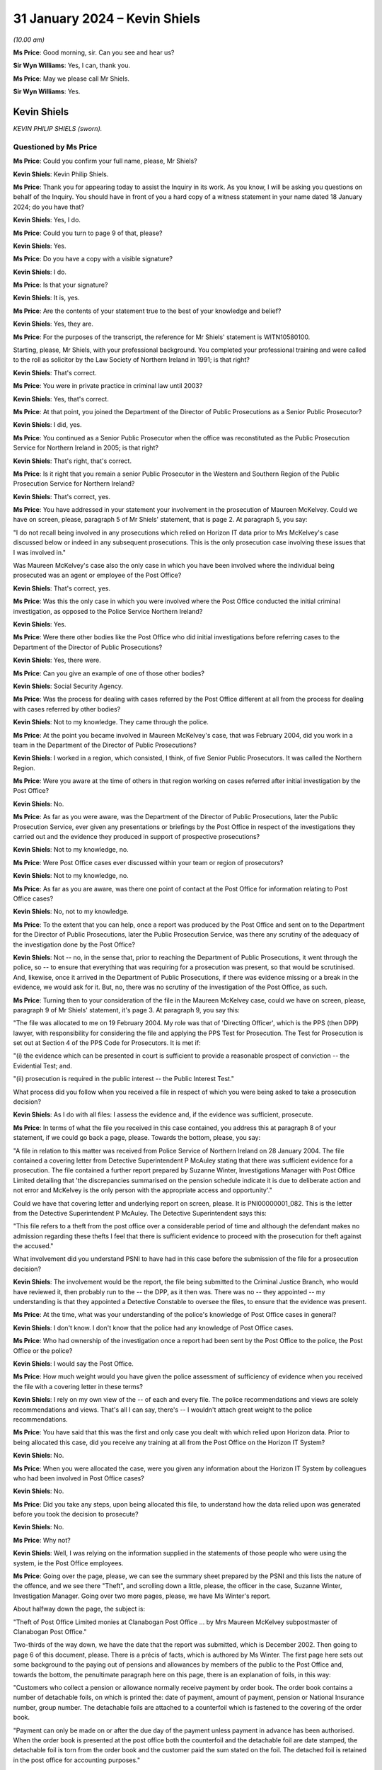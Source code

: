 .. raw:: html

   <a id="hearing-link" href="https://www.postofficehorizoninquiry.org.uk/hearings/phase-4-31-january-2024">Official hearing page</a>

31 January 2024 – Kevin Shiels
==============================

.. raw:: html

   <details id="hearing-meta" open>
        <summary>
            <span class="open">Hide video</span>
            <span class="closed">Show video</span>
        </summary>
   <lite-youtube videoid="SPZy87Remcs" params="rel=0"></lite-youtube>
   </details>

*(10.00 am)*

**Ms Price**: Good morning, sir.  Can you see and hear us?

**Sir Wyn Williams**: Yes, I can, thank you.

**Ms Price**: May we please call Mr Shiels.

**Sir Wyn Williams**: Yes.

Kevin Shiels
------------

*KEVIN PHILIP SHIELS (sworn).*

Questioned by Ms Price
^^^^^^^^^^^^^^^^^^^^^^

**Ms Price**: Could you confirm your full name, please, Mr Shiels?

.. rst-class:: indented

**Kevin Shiels**: Kevin Philip Shiels.

**Ms Price**: Thank you for appearing today to assist the Inquiry in its work.  As you know, I will be asking you questions on behalf of the Inquiry.  You should have in front of you a hard copy of a witness statement in your name dated 18 January 2024; do you have that?

.. rst-class:: indented

**Kevin Shiels**: Yes, I do.

**Ms Price**: Could you turn to page 9 of that, please?

.. rst-class:: indented

**Kevin Shiels**: Yes.

**Ms Price**: Do you have a copy with a visible signature?

.. rst-class:: indented

**Kevin Shiels**: I do.

**Ms Price**: Is that your signature?

.. rst-class:: indented

**Kevin Shiels**: It is, yes.

**Ms Price**: Are the contents of your statement true to the best of your knowledge and belief?

.. rst-class:: indented

**Kevin Shiels**: Yes, they are.

**Ms Price**: For the purposes of the transcript, the reference for Mr Shiels' statement is WITN10580100.

Starting, please, Mr Shiels, with your professional background.  You completed your professional training and were called to the roll as solicitor by the Law Society of Northern Ireland in 1991; is that right?

.. rst-class:: indented

**Kevin Shiels**: That's correct.

**Ms Price**: You were in private practice in criminal law until 2003?

.. rst-class:: indented

**Kevin Shiels**: Yes, that's correct.

**Ms Price**: At that point, you joined the Department of the Director of Public Prosecutions as a Senior Public Prosecutor?

.. rst-class:: indented

**Kevin Shiels**: I did, yes.

**Ms Price**: You continued as a Senior Public Prosecutor when the office was reconstituted as the Public Prosecution Service for Northern Ireland in 2005; is that right?

.. rst-class:: indented

**Kevin Shiels**: That's right, that's correct.

**Ms Price**: Is it right that you remain a senior Public Prosecutor in the Western and Southern Region of the Public Prosecution Service for Northern Ireland?

.. rst-class:: indented

**Kevin Shiels**: That's correct, yes.

**Ms Price**: You have addressed in your statement your involvement in the prosecution of Maureen McKelvey.  Could we have on screen, please, paragraph 5 of Mr Shiels' statement, that is page 2.  At paragraph 5, you say:

"I do not recall being involved in any prosecutions which relied on Horizon IT data prior to Mrs McKelvey's case discussed below or indeed in any subsequent prosecutions.  This is the only prosecution case involving these issues that I was involved in."

Was Maureen McKelvey's case also the only case in which you have been involved where the individual being prosecuted was an agent or employee of the Post Office?

.. rst-class:: indented

**Kevin Shiels**: That's correct, yes.

**Ms Price**: Was this the only case in which you were involved where the Post Office conducted the initial criminal investigation, as opposed to the Police Service Northern Ireland?

.. rst-class:: indented

**Kevin Shiels**: Yes.

**Ms Price**: Were there other bodies like the Post Office who did initial investigations before referring cases to the Department of the Director of Public Prosecutions?

.. rst-class:: indented

**Kevin Shiels**: Yes, there were.

**Ms Price**: Can you give an example of one of those other bodies?

.. rst-class:: indented

**Kevin Shiels**: Social Security Agency.

**Ms Price**: Was the process for dealing with cases referred by the Post Office different at all from the process for dealing with cases referred by other bodies?

.. rst-class:: indented

**Kevin Shiels**: Not to my knowledge.  They came through the police.

**Ms Price**: At the point you became involved in Maureen McKelvey's case, that was February 2004, did you work in a team in the Department of the Director of Public Prosecutions?

.. rst-class:: indented

**Kevin Shiels**: I worked in a region, which consisted, I think, of five Senior Public Prosecutors.  It was called the Northern Region.

**Ms Price**: Were you aware at the time of others in that region working on cases referred after initial investigation by the Post Office?

.. rst-class:: indented

**Kevin Shiels**: No.

**Ms Price**: As far as you were aware, was the Department of the Director of Public Prosecutions, later the Public Prosecution Service, ever given any presentations or briefings by the Post Office in respect of the investigations they carried out and the evidence they produced in support of prospective prosecutions?

.. rst-class:: indented

**Kevin Shiels**: Not to my knowledge, no.

**Ms Price**: Were Post Office cases ever discussed within your team or region of prosecutors?

.. rst-class:: indented

**Kevin Shiels**: Not to my knowledge, no.

**Ms Price**: As far as you are aware, was there one point of contact at the Post Office for information relating to Post Office cases?

.. rst-class:: indented

**Kevin Shiels**: No, not to my knowledge.

**Ms Price**: To the extent that you can help, once a report was produced by the Post Office and sent on to the Department for the Director of Public Prosecutions, later the Public Prosecution Service, was there any scrutiny of the adequacy of the investigation done by the Post Office?

.. rst-class:: indented

**Kevin Shiels**: Not -- no, in the sense that, prior to reaching the Department of Public Prosecutions, it went through the police, so -- to ensure that everything that was requiring for a prosecution was present, so that would be scrutinised.  And, likewise, once it arrived in the Department of Public Prosecutions, if there was evidence missing or a break in the evidence, we would ask for it. But, no, there was no scrutiny of the investigation of the Post Office, as such.

**Ms Price**: Turning then to your consideration of the file in the Maureen McKelvey case, could we have on screen, please, paragraph 9 of Mr Shiels' statement, it's page 3.  At paragraph 9, you say this:

"The file was allocated to me on 19 February 2004. My role was that of 'Directing Officer', which is the PPS (then DPP) lawyer, with responsibility for considering the file and applying the PPS Test for Prosecution.  The Test for Prosecution is set out at Section 4 of the PPS Code for Prosecutors.  It is met if:

"(i) the evidence which can be presented in court is sufficient to provide a reasonable prospect of conviction -- the Evidential Test; and.

"(ii) prosecution is required in the public interest -- the Public Interest Test."

What process did you follow when you received a file in respect of which you were being asked to take a prosecution decision?

.. rst-class:: indented

**Kevin Shiels**: As I do with all files: I assess the evidence and, if the evidence was sufficient, prosecute.

**Ms Price**: In terms of what the file you received in this case contained, you address this at paragraph 8 of your statement, if we could go back a page, please.  Towards the bottom, please, you say:

"A file in relation to this matter was received from Police Service of Northern Ireland on 28 January 2004. The file contained a covering letter from Detective Superintendent P McAuley stating that there was sufficient evidence for a prosecution.  The file contained a further report prepared by Suzanne Winter, Investigations Manager with Post Office Limited detailing that 'the discrepancies summarised on the pension schedule indicate it is due to deliberate action and not error and McKelvey is the only person with the appropriate access and opportunity'."

Could we have that covering letter and underlying report on screen, please.  It is PNI00000001\_082.  This is the letter from the Detective Superintendent P McAuley.  The Detective Superintendent says this:

"This file refers to a theft from the post office over a considerable period of time and although the defendant makes no admission regarding these thefts I feel that there is sufficient evidence to proceed with the prosecution for theft against the accused."

What involvement did you understand PSNI to have had in this case before the submission of the file for a prosecution decision?

.. rst-class:: indented

**Kevin Shiels**: The involvement would be the report, the file being submitted to the Criminal Justice Branch, who would have reviewed it, then probably run to the -- the DPP, as it then was.  There was no -- they appointed -- my understanding is that they appointed a Detective Constable to oversee the files, to ensure that the evidence was present.

**Ms Price**: At the time, what was your understanding of the police's knowledge of Post Office cases in general?

.. rst-class:: indented

**Kevin Shiels**: I don't know.  I don't know that the police had any knowledge of Post Office cases.

**Ms Price**: Who had ownership of the investigation once a report had been sent by the Post Office to the police, the Post Office or the police?

.. rst-class:: indented

**Kevin Shiels**: I would say the Post Office.

**Ms Price**: How much weight would you have given the police assessment of sufficiency of evidence when you received the file with a covering letter in these terms?

.. rst-class:: indented

**Kevin Shiels**: I rely on my own view of the -- of each and every file. The police recommendations and views are solely recommendations and views.  That's all I can say, there's -- I wouldn't attach great weight to the police recommendations.

**Ms Price**: You have said that this was the first and only case you dealt with which relied upon Horizon data.  Prior to being allocated this case, did you receive any training at all from the Post Office on the Horizon IT System?

.. rst-class:: indented

**Kevin Shiels**: No.

**Ms Price**: When you were allocated the case, were you given any information about the Horizon IT System by colleagues who had been involved in Post Office cases?

.. rst-class:: indented

**Kevin Shiels**: No.

**Ms Price**: Did you take any steps, upon being allocated this file, to understand how the data relied upon was generated before you took the decision to prosecute?

.. rst-class:: indented

**Kevin Shiels**: No.

**Ms Price**: Why not?

.. rst-class:: indented

**Kevin Shiels**: Well, I was relying on the information supplied in the statements of those people who were using the system, ie the Post Office employees.

**Ms Price**: Going over the page, please, we can see the summary sheet prepared by the PSNI and this lists the nature of the offence, and we see there "Theft", and scrolling down a little, please, the officer in the case, Suzanne Winter, Investigation Manager.  Going over two more pages, please, we have Ms Winter's report.

About halfway down the page, the subject is:

"Theft of Post Office Limited monies at Clanabogan Post Office ... by Mrs Maureen McKelvey subpostmaster of Clanabogan Post Office."

Two-thirds of the way down, we have the date that the report was submitted, which is December 2002.  Then going to page 6 of this document, please.  There is a précis of facts, which is authored by Ms Winter.  The first page here sets out some background to the paying out of pensions and allowances by members of the public to the Post Office and, towards the bottom, the penultimate paragraph here on this page, there is an explanation of foils, in this way:

"Customers who collect a pension or allowance normally receive payment by order book.  The order book contains a number of detachable foils, on which is printed the: date of payment, amount of payment, pension or National Insurance number, group number.  The detachable foils are attached to a counterfoil which is fastened to the covering of the order book.

"Payment can only be made on or after the due day of the payment unless payment in advance has been authorised.  When the order book is presented at the post office both the counterfoil and the detachable foil are date stamped, the detachable foil is torn from the order book and the customer paid the sum stated on the foil.  The detached foil is retained in the post office for accounting purposes."

Then follows an explanation of the way pensions and allowances are accounted for weekly.  It says here:

"Pensions and allowances paid at the counter are summarised and accounted for weekly.  Many post offices prepare a daily summary of paid pension and allowance foils.  Daily and/or weekly summaries are prepared by sorting all paid foils into their respective group, in ascending order of value, each group of foils is then machine adlisted with the total for each group, carried to the bottom of the machine listing to [produce] a summary of all group totals.  Group totals, from all machine lists for that accounting week, are entered onto the form P2311(b)MA.  Grand totals, for the individual group numbers, are summarised on the Pensions and Allowances Summary P2311MA.  The grand total for all pension and allowances is then entered in the Payments Table of the weekly Cash Account of the post office.

"On completion of the weekly cash account all paid pension and allowances foils and form P2311(b)MA are dispatched to the Paid Order Unit Lisahally, Londonderry."

Did you understand this summary to be saying that the amounts on the various physical foils were entered into the system, which resulted in an adlist being created which gave both a total of each group of foils and then a summary of the total for all groups?

.. rst-class:: indented

**Kevin Shiels**: Yes.

**Ms Price**: The next step was then to enter all the group totals for the accounting week onto the form P2311(b)MA and the physical foils for the week were sent with that form to the Paid Order Unit.  That's what the summary here is saying, isn't it?

.. rst-class:: indented

**Kevin Shiels**: Yes.

**Ms Price**: The next paragraph then explains the checks that were conducted by the Paid Order Unit, which were conducted on a rota basis.  About halfway down that paragraph, it says:

"Whilst conducting a routine 'rota check' of the paid pension and allowances foils dispatched by Clanabogan Post Office, overclaims were identified, on each of the weeks examined, varying in value, from 40p to £148.  The overclaims were generated by claiming non-existent pension and allowances foils."

Pausing there, when you read that last sentence "The overclaims were generated by claiming non-existent pension and allowance foils", did you stop to ask whether this was the correct conclusion to draw as to the discrepancies which had been identified by the Paid Order Unit?

.. rst-class:: indented

**Kevin Shiels**: Sorry, repeat the question?

**Ms Price**: So the last line here draws a conclusion as to how the overclaims were generated, and it says, "The overclaims were generated by claiming non-existent pension and allowance foils".

So what the Paid Order Unit had highlighted to the Post Office, according to this summary, was that there was a mismatch between the physical foils for the week and the figures on the P2311(b)MA, yes?

.. rst-class:: indented

**Kevin Shiels**: Yes.

**Ms Price**: Did you understand from the summary given to you at the time that the figures appearing on the P2311(b)MA were generated, in part, by someone in branch putting in figures from the hard copy foils and, in part, by the computer, which generated an adlist; was that your understanding from this summary?

.. rst-class:: indented

**Kevin Shiels**: Yes, that -- the information was inputted via the computing system, which gave a balance at the end of the week and which was to match -- that figure should have matched the number of foils that had been paid -- or stubs, counterfoils.

**Ms Price**: So with that in mind, the conclusion that is stated here, "The overclaims were generated by claiming non-existent pension and allowance foils", I'm asking whether you stopped to question whether that conclusion was justified on the basis of the summary, because there were two alternative explanations for the mismatch, weren't there, apart from a purposeful overclaim: either an error on the part of the person entering the figures from the physical foils or an error on the part of the computer system generating the adlist.  Would you agree with those two possible alternatives?

.. rst-class:: indented

**Kevin Shiels**: Well, yes, I would agree.

**Ms Price**: Was this something you considered when you read the conclusion in the terms put here, which had been reached by the Post Office Investigator, that the claims --

.. rst-class:: indented

**Kevin Shiels**: No.

**Ms Price**: -- were generated by claiming non-existent pension and allowance foils?

.. rst-class:: indented

**Kevin Shiels**: No, I didn't reach that conclusion, simply for the fact that the allegation was that Ms McKelvey was stealing the money.  So it wasn't errors, there were no errors highlighted in terms of the computing system or personal errors.

**Ms Price**: Just at this point, did you consider these two alternative explanations for a mismatch between the figures on the physical foils and those on the form it was being compared to?

.. rst-class:: indented

**Kevin Shiels**: No, I didn't.

**Ms Price**: The report goes on to explain what investigations had been done by Post Office Investigators, having been alerted to discrepancies identified by the Paid Order Unit:

"The Post Office Limited Investigation Team when appraised of the situation, made arrangements to receive the paid pension and allowance pouches, forwarded from Clanabogan Post Office to POU, Lisahally, on behalf of the Benefits Agency.

"Local checks by the Post Office Limited Investigation Team revealed overclaims of a similar pattern to those identified by the POU, Lisahally.

"Les Thorpe and Suzanne Winter, Consignia Investigation Team attended Clanabogan Post Office, on Thursday, 4 April 2002, accompanied by John McKenny, a member of the Security and Audit Team.  A special audit was conducting by McKenny and the result of the out was a shortage of £152.80.

"At the conclusion of the audit, McKelvey was formally interviewed under Police and Criminal Evidence (Northern Ireland) Order 1989 Codes of Practice, tape seal numbers [those are given] in the presence of her solicitor Stephen Atherton.

"McKelvey could or would not offer a reason for the discrepancies and stated she had done everything to the best of her ability."

So the summary of Ms McKelvey's position in this report was that she could not explain the discrepancies she was being asked about and had made no admissions; is that fair?

.. rst-class:: indented

**Kevin Shiels**: That's a fair assessment, yes.

**Ms Price**: There are then, starting at the top of this page, some observations made by the Investigator.

Forgive me, going on to the next stages of investigation.  We've reached at this point the first interview, so starting at the top of this page:

"At the conclusion of the interview McKelvey was informed further checks needed to be completed of the pension and allowance to establish the final figure of the overclaims.  McKelvey and Atherton were invited to observe the checking of the outstanding pensions as allowance pouches.

"On 2 May 2002 McKelvey and Atherton observe the examination of the pension pouches and additional overclaims were identified.

"On completion of the examination of the pension pouches arrangements were made with Atherton to formally interview McKelvey regarding the additional pension and allowance overclaims identified.

"On 27 May 2002 McKelvey was formally interviewed under Police and Criminal Evidence (Northern Ireland) Order 1989 Codes of Practice, tape seal numbers [and that's given], in the presence of her solicitor, Stephen Atherton.

"McKelvey offered no explanation regarding the additional overclaims identified.

"McKelvey has made no admissions of guilt in this matter and states she has done everything to the best of her ability."

We then come on to some observations made by the Investigator which are as follows:

"The discrepancies summarised on the pension schedule indicate it is due to deliberate action and not error and McKelvey is the only person with the appropriate access and opportunity.

"Maureen McKelvey has rendered herself liable to prosecution and in view of the availability of evidence to support such actions these papers are forwarded for authorisation to prosecute.

"The accounting aspect in this case is currently £4,623.48 and remains outstanding."

There is no reason given here by the Investigator for why she says the discrepancies summarised on the pension schedule indicate it is due to deliberate action and not error.  There is also no reason given for why Ms Winter considered that Mrs McKelvey had rendered herself liable to prosecution.  Did you probe why these conclusions were reach by Ms Winter at this time?

.. rst-class:: indented

**Kevin Shiels**: No, I did not.

**Ms Price**: You say at paragraph 10 of your statement that, having considered the evidence on the file, you decided that the test for prosecution was met.  There's no reference in Ms Winter's report to what material was included with the report.  Can you recall now whether you were provided with the records of tape recorded interview with the report from Ms Winter or were you reliant on the summary given in the report at the point of taking the decision to prosecute.

.. rst-class:: indented

**Kevin Shiels**: No, I had a full transcript of the three taped interviews conducted with Mrs McKelvey.

**Ms Price**: Did you read through them before you took your decision?

.. rst-class:: indented

**Kevin Shiels**: I did.

**Ms Price**: There was a point towards the end of Mrs McKelvey's first interview in April where she raised a question over whether there might have been an error on the computer.  That isn't mentioned in the précis of facts in Ms Winter's report but, having read through the transcripts, were you aware of that when you took the decision to prosecute?

.. rst-class:: indented

**Kevin Shiels**: Yes.

**Ms Price**: We can go to it if it would help.  It's PNI00000001\_062 and it's page 76, please.  So going down, please, towards the bottom of the page of this interview, this is, as I said, towards the end of that first interview. There's some discussion there of the physical foils on that page.  Towards the bottom, the last question on this page, Suzanne Winter says:

"Have you anything else you'd like to say Mrs McKelvey before we conclude the interview?"

At the top of the next page, please:

"Yes I do believe I did everything to the best of my ability, I've been doing it for 11 years and I done it right, if there's been an error on the computer??  I've just done that, I didn't mean to do it, that's all I can say."

So that gives the context for the reference to error on the computer.  Did this have any influence at all on your decision to prosecute?

.. rst-class:: indented

**Kevin Shiels**: No.

**Ms Price**: Did you --

.. rst-class:: indented

**Kevin Shiels**: Mrs McKelvey -- reading that, Mrs McKelvey said it was an error on her part.

**Ms Price**: So you understood that to mean she was saying it was error on her part --

.. rst-class:: indented

**Kevin Shiels**: Yes.

**Ms Price**: -- rather than deliberate overclaiming?

.. rst-class:: indented

**Kevin Shiels**: Yes.

**Ms Price**: Having read the interview transcript and having interpreted that in that way, did you consider any further the possible explanation, other than theft, that there might be errors, human errors or computer errors, that may have caused the discrepancies at the heart of the case?

.. rst-class:: indented

**Kevin Shiels**: I considered human error not computer error.

**Ms Price**: Why did you dismiss human error?

.. rst-class:: indented

**Kevin Shiels**: Because there is that -- there were that many, they were so pronounced.

**Ms Price**: Thank you.  That transcript can come down.

There is no reference in Ms Winter's report to the fact that there were underclaims as well as overclaims, to use the terminology of the report.  Overclaims.  Were you aware that there were underclaims as well as overclaims identified at the point of deciding that the prosecution test was met?

.. rst-class:: indented

**Kevin Shiels**: From memory, yes.

**Ms Price**: What relevance did you think that that had?

.. rst-class:: indented

**Kevin Shiels**: The overclaims -- in terms of the overclaims, because of the amount of money claimed, when it balanced it should reflect how much of the overclaim was.  So, for instance, if there was an overclaim of £150, one would expect to find the balance on the Post Office of £150 over.  But there was -- the overclaims never matched the balance on the books.  So that was -- indicate that money was being removed or hidden.  The same way with the underclaims.

**Ms Price**: Did you consider that the existence of underclaims might reflect errors, whether they are human or computer, causing a discrepancy the other way?

.. rst-class:: indented

**Kevin Shiels**: On reflection now, yes.  But at the time, no.

**Ms Price**: At the time, how did you satisfy yourself that Ms Winter's assessment that the discrepancies on the pension schedule indicated deliberate action were correct?

.. rst-class:: indented

**Kevin Shiels**: Well, it wasn't only Mrs Winter, it was the staff at Lisahally who were doing the checks, and their evidence supported the account of Ms Winter.

**Ms Price**: In terms of the figure given for the accountancy aspect of the case, could we have Ms Winter's report back on screen, please.  That is PNI00000001\_082.  It's page 8 of that document, please.  Towards the bottom of the précis of facts.  This page, the last sentence:

"The accounting aspect of this case is currently £4,623.48 and remains outstanding."

This was the figure the Post Office was alleging that Ms Winter had stolen and we can see that if we go to page 11 of the document.  Under "Recommendations as to Charges and Proceedings":

"... that you Maureen McKelvey between a date unknown and 4 April 2002 at Clanabogan Post Office stole £4,623.48 the property of Post Office Limited.

"Contrary to ... the Theft Act ..."

The précis of facts from Ms Winter explained that there had been an audit conducted on 4 April 2002 and the result of that, we saw in the summary, was a shortage of £152.80.  It seems, then, that there was analysis of further pensions and allowances pouches, although there's no mention in the summary of any further audit conducted.  How did you satisfy yourself that there was an actual loss to the Post Office and the extent of that loss, having read Ms Winter's report.

.. rst-class:: indented

**Kevin Shiels**: It wasn't Ms Winter's report; it was the totality of the file, it was the evidence given by the -- excuse me -- the officers who were checking the foils in Lisahally. They totalled the losses, or what they are saying was the losses.

**Ms Price**: What relevance, if any, did you think the audit on 4 April 2002 -- so that's the audit conducted on the day of the first interview -- the figure at that audit for a shortage being £152.80?

.. rst-class:: indented

**Kevin Shiels**: I don't recall putting any store by the figure or the fact that there was a shortfall at that point in time.

**Ms Price**: Well, the shortfall at that point is obviously significantly lower than the overall figure, which was being cited in relation to the proposed theft charge, so what I'm trying to understand is how you understood the Post Office to have reached the loss figure?

.. rst-class:: indented

**Kevin Shiels**: By totalling all the shortfalls or the -- sorry, by totalling all the overclaims, payments, being the specific dates on the charge.

**Ms Price**: So it was the audit shortage and then updated to include the differences between the physical foils and the form on which those figures ended up being recorded?

.. rst-class:: indented

**Kevin Shiels**: Correct, yes.

**Ms Price**: Okay.  At the time, did you think that was sufficient evidence of the loss in this case to meet the prosecution test?

.. rst-class:: indented

**Kevin Shiels**: Yes.

**Ms Price**: Does the law, as it applies in Northern Ireland, include the same requirement as the law in England and Wales, that the prosecution must pursue all reasonable lines of inquiry, whether pointing towards or away from the guilt of a suspect?

.. rst-class:: indented

**Kevin Shiels**: Yes.

**Ms Price**: As a prosecutor, and you made some reference to this earlier, if you consider that a reasonable line of inquiry has not been pursued in a case or that there is an evidential gap in the case, could you direct an Investigating Officer to pursue that line or investigate that gap?

.. rst-class:: indented

**Kevin Shiels**: I would ask them to consider pursuing it or find an explanation as to the gap or why there's a gap. I could direct them but, whether they conducted the -- acted on my directions, it's a matter for them.

**Ms Price**: When you read Ms Winter's report, did you consider there were any reasonable lines of inquiry which had not been pursued or any evidential gaps in the case?

.. rst-class:: indented

**Kevin Shiels**: No, from memory, no.

**Ms Price**: I asked earlier about alternative explanations in this case, other than deliberate overclaiming, namely human error and computer error.  Having read Ms Winter's summary of steps taken in the investigation, to the point of this report, did you ask yourself whether either of those possibilities should be investigated further?

.. rst-class:: indented

**Kevin Shiels**: No.

**Ms Price**: More widely, did you have any reason, when you considered this report, to question whether the data being relied upon by the Post Office was reliable?

.. rst-class:: indented

**Kevin Shiels**: I had no reason to believe otherwise.

**Ms Price**: On what basis did you decide that the evidential test was met in this case for a charge of theft and, in particular, the dishonesty aspect to that offence?

.. rst-class:: indented

**Kevin Shiels**: Well, there was no attempt by Mrs McKelvey to repay the alleged money stolen and she -- because of the amount of alleged human errors, there were too many to discount as solely errors and not a deliberate act -- or deliberate acts of theft.

**Ms Price**: You say at paragraph 10 of your statement that, having decided the prosecution test was met, you issued a direction to case preparation in late February 2004, to prepare papers in anticipation of trial; is that right?

.. rst-class:: indented

**Kevin Shiels**: That's correct, yes.

**Ms Price**: You then signed committal papers on the 22 March 2004; is that right?

.. rst-class:: indented

**Kevin Shiels**: That's correct, yes.

**Ms Price**: Could we have on screen, please, PNI00000001\_082.  Going to page 4 of the document, please -- apologies, I've given the wrong reference.  Could we please have PNI00000001\_081.  That's page 4.  So we can see that this is to the Chief Constable and, scrolling down to the bottom, please, we can see that it is dated 22 March 2004 and it's a communication from you.

Going back up, please, under "Charge", there is this:

"Prosecute Maureen McKelvey on indictment for the following non-scheduled offence:

"That you, on a date unknown between the 1st day of September 2001 and the 21st day of August 2002, in the County Court Division of Fermanagh and Tyrone, stole cash in the sum of £4,623.48 or thereabouts belonging to Post Office Limited, contrary to Section 1 of the Theft Act (Northern Ireland) 1969."

Did you draft the charge that we see here?

.. rst-class:: indented

**Kevin Shiels**: I did, yes.

**Ms Price**: Then under "General", there is this:

"Prosecution on indictment is warranted.

"The amount of 'errors' in a relatively short time frame would indicate that this is more than simple incompetence."

This appears to be the extent of the reasoning provided to the Chief Constable for why the prosecution test was met; is that right?

.. rst-class:: indented

**Kevin Shiels**: That's correct, yes.

**Ms Price**: Can you help with why you considered that a large number of errors in a relatively short time frame was indicative of theft, rather than "simple incompetence", as you put it?

.. rst-class:: indented

**Kevin Shiels**: From memory, no.  The only thing I would say is that, because of the amount of errors, Mrs McKelvey was alleging in interview that when she was inputting the data into the computer, the computer itself was -- wasn't user-friendly but there were that many, as I say, errors that it just couldn't be simply incompetence on behalf of the -- Mrs McKelvey.  There must have been something more to it.

**Ms Price**: In this case there were discrepancies identified which post-dated the audit and the first interview conducted on 4 April 2002 and these were put to Mrs McKelvey in the second interview which took place on 27 May 2002.

Did you take this into account when making your prosecution decision, in that these discrepancies arose after Mrs McKelvey had come under scrutiny, so would that not be something which weighed against deliberate overclaiming rather than for?

.. rst-class:: indented

**Kevin Shiels**: I can't recall.  I understand the questioning yes, but now, sitting here today, no, I can't recall that.

**Ms Price**: Given your lack of knowledge of the Post Office accounting practices and computing software when you were allocated this case, do you think you were in the position to make an assessment of what any given number of errors might be indicative of?

.. rst-class:: indented

**Kevin Shiels**: Well, say -- I was relying on people who were providing the information from Lisahally but, given that Mrs McKelvey had been doing this for a certain length of time, with no errors, it was surprising.  The errors arising were too many to ignore.

**Ms Price**: Were you, in fact, led by the Post Office assessment of the case, as set out in the investigation report of Ms Winter?

.. rst-class:: indented

**Kevin Shiels**: I wouldn't say I was led, no, I had cognisance of the report but I wasn't relying on the report because the report isn't evidence -- evidential.  The evidence was contained in the statements of the witnesses from Lisahally.

**Sir Wyn Williams**: Well, I was going to ask you expressly, I take it that the file which you received from the police, upon which you based your decision, actually contained the witness statements which, some weeks later, formed the basis of the committal bundle; is that right?

.. rst-class:: indented

**Kevin Shiels**: That's correct, yes.

**Sir Wyn Williams**: Right.  Without identifying them, are you telling me, because you mentioned it on a number of occasions, that there were, in that file, witness statements from members of staff at Lisahally, which you relied upon?

.. rst-class:: indented

**Kevin Shiels**: Yes, that's correct, yes.

**Sir Wyn Williams**: All right.  Thank you.  Yeah.

**Ms Price**: Having been through Ms Winter's report in some detail this morning, would you agree that the report did not sufficiently address the possibilities of human or computer error as alternative explanations in the case?

.. rst-class:: indented

**Kevin Shiels**: Yes, I would agree with that.

**Ms Price**: Going back to your direction to the Chief Constable -- and this is page 4, we're on page 4 -- below your reasoning for why the prosecution test was met, you set out the steps to be followed to progress the case.  You say:

"Primary prosecution disclosure will be made to the dense following committal.

"Committal papers, directions for committal proceedings, the police investigation file and a Copy Direction Part I have been handed to the police officer in charge of the case and he should deal with them in compliance with PSNI Force instructions.

"The Senior Law Clerk, Southern Circuit, will be sent, inter alia, copy Part I of this direction, Direction Part II, copy Directions for committal proceedings and letters and enclosures to be given to the Disclosure Officer at the time the committal papers are checked and copy police report.

"The District Commander, Omagh, Police Service of Northern Ireland, has now been sent a copy Direction Part I and copy Directions for committal proceedings."

So you gave directions to others to progress the case in these ways, including direction to provide the Disclosure Officer with directions for committal proceedings, letters and enclosures.  Could we have on screen, please, paragraph 13 of Mr Shiels' statement, that's page 4 of the statement.  Do you say here:

"The primary disclosure would have included the Non-Sensitive Disclosure Schedule which to my recollection was provided by police.  I would also have been in receipt of the Sensitive Schedule which was a nil return.  My understanding at the time was Detective Constable Coyle was the Disclosure Officer."

So your understanding is that the non-sensitive disclosure schedule was provided by the police; is that right?

.. rst-class:: indented

**Kevin Shiels**: Yes.

**Ms Price**: You say your understanding at the time was that Detective Constable Coyle was the Disclosure Officer in the case?

.. rst-class:: indented

**Kevin Shiels**: Yes.

**Ms Price**: Could we look please to the directions for committal proceedings, this is PNI00000001\_081, and page 5, please.  So this is "Directions for Committal Proceedings", a copy of which you had asked to go to the Disclosure Officer in the case.  This is sent to officer in charge, Suzanne Winter, who is then identified there.

Going over the page, please, we can see there are instructions relating to disclosure.  Is it right, therefore, that Suzanne Winter was the Disclosure Officer in the case or is it still your understanding that it was the police officer, Detective Constable Coyle who was the Disclosure Officer?

.. rst-class:: indented

**Kevin Shiels**: I would say that Suzanne Winter in real terms was the Disclosure Officer because she had -- as a Post Office employee, she had access to the documents within the Post Office.  But I think Detective Constable Coyle may not have been -- in real terms, the Disclosure Officer was Suzanne Winter, I'd say, on reflection.

**Ms Price**: The disclosure schedules which were provided to you, did you understand those to have been prepared by Suzanne Winter or by the police?

.. rst-class:: indented

**Kevin Shiels**: On reflection, I think they were prepared by Suzanne Winter.

**Ms Price**: Did you have any concerns at all about the Disclosure Officer in the case being an Investigator for the Post Office?

.. rst-class:: indented

**Kevin Shiels**: No.

**Ms Price**: Were you satisfied that Ms Winter was suitably qualified for the role?

.. rst-class:: indented

**Kevin Shiels**: I never thought about it.  (Unclear) but, considering she was the Investigator for the Post Office, I thought she was sufficiently qualified to investigate.

**Ms Price**: Under point 1 of the disclosure instructions, you say:

"At the time when you return the signed committal papers to the Senior Law Clerk for checking you will be handed an envelope containing primary prosecution disclosure.  On the day of committal, following the committal for trial, you should hand the envelope to the legal representative for the accused, or, if that is not possible to the accused personally."

Would you have considered the primary disclosure material yourself at the stage you were sending out your directions in the case or would you simply have checked over the disclosure schedules provided to you?

.. rst-class:: indented

**Kevin Shiels**: No, I would have provided primary disclosure at committal, if anything fell to be disclosed.

**Sir Wyn Williams**: Sorry, I didn't quite catch that.  Could you repeat that answer?

.. rst-class:: indented

**Kevin Shiels**: I would have considered primary disclosure at the time of committal and disclosed material at that point.

**Ms Price**: Could we have on screen, please, paragraph 14 of Mr Shiels' statement, it is page 4.  At paragraph 14 you say this:

"There was nothing in the Non-Sensitive Disclosure Schedule or the Sensitive Disclosure Schedule which alerted me to any issue with the Horizon IT System.  If any such material existed and was brought to my attention I would have disclosed it as primary disclosure.  I would also have reviewed whether the test for prosecution remained met."

Are you saying here, essentially, that you were reliant upon the Post Office to draw your attention to any material which might have put in question the reliability of the Horizon data?

.. rst-class:: indented

**Kevin Shiels**: Yes, I am.

**Ms Price**: In terms of the issues being raised in the defence statement in this case -- and we'll come on to look at that in a moment -- given that human error was being raised, did you make any enquiries of the Post Office through the police as to the level of training Mrs McKelvey had received on the Horizon system or any difficulties she had reported with using the system?

.. rst-class:: indented

**Kevin Shiels**: No, I did not.

**Ms Price**: Do you think that you should have done?

.. rst-class:: indented

**Kevin Shiels**: No.

**Ms Price**: Mrs McKelvey pleaded not guilty on 17 May 2004 and the case was listed for mention on 24 June 2004; is that right?

.. rst-class:: indented

**Kevin Shiels**: Yes.

**Ms Price**: You deal at paragraph 17 of your statement with the Directing Officer's role in relation to disclosure and you say:

"An important part of the Directing Officer's role is to discharge the disclosure duties placed on the DPP/PPS.  Those obligations are set out at paragraphs 4.54-4.59 of the PPS Code for Prosecutors.  By virtue of Section 7A of the Criminal Procedure and Investigations Act 1996 (as amended) disclosure duties are continuing and are kept under review by the Directing Officer throughout a prosecution."

Secondary disclosure was triggered by receipt of the defence statement in this case; is that right?

**Sir Wyn Williams**: Before we go on to that, Ms Price, I know that we've got them, can I just be told publicly, so to speak whether the primary disclosure Non-Sensitive Schedule was signed by anyone?

**Ms Price**: Sir, I'll find an answer to that and come back to you, if I may.

**Sir Wyn Williams**: I mean, Mr Shiels refers at paragraph 13 to the Non-Sensitive Disclosure Schedule and gives a reference to a document.  I just wonder, if we looked at that document, it would give us the answer, that's all.

**Ms Price**: Yes, I have the Schedule of Non-Sensitive Material.  Unfortunately, the copy I have has a redacted signature and I recall now, sir, looking at this earlier, I'm sure we can look behind that redacted signature to see if we can find the answer, sir.

**Sir Wyn Williams**: I mean, I shouldn't hide the point, whoever was actually providing information for the -- this is a question to you, Mr Shiels -- whoever was providing the information upon which the list was drawn up, the person who signs it has a legal obligation in relation to it, does he or she not?

.. rst-class:: indented

**Kevin Shiels**: That's correct.

**Sir Wyn Williams**: Yes, yes, so I would like to know who did sign this.  Thanks.

.. rst-class:: indented

**Kevin Shiels**: I may be of assistance in that, from memory.  In preparing my statement and having looked at the disclosure schedule, both the Sensitive and Non-Sensitive Disclosure Schedules were unsigned.

**Sir Wyn Williams**: They were unsigned?

.. rst-class:: indented

**Kevin Shiels**: Unsigned.  I think that the Counsel for the Inquiry refers to a signature at page 14 of the Non-Sensitive Material which is redacted.  I think that signature is mine.

**Sir Wyn Williams**: Right.  But you are not the person, in effect, authenticating the disclosure statement; is that what you're telling me?

.. rst-class:: indented

**Kevin Shiels**: Yes, that's right, yes.

**Sir Wyn Williams**: All right.

**Ms Price**: Sir --

**Sir Wyn Williams**: So where the Disclosure Officer, if I can use that phrase, should have signed the statement, it is not signed; is that correct?

.. rst-class:: indented

**Kevin Shiels**: That's correct.

**Sir Wyn Williams**: Fine.  Well, it's not fine.  But you know what I mean.

**Ms Price**: Sir, the signature to which I'm referring is on a covering document to the schedule itself.

**Sir Wyn Williams**: Yes.

**Ms Price**: We will do some further investigation, sir, to see if we can provide you with more information.

**Sir Wyn Williams**: Yes.  Thank you.  Sorry to interrupt.

**Ms Price**: Not at all, sir.

**Sir Wyn Williams**: You were, I think, about to go on to secondary disclosure following a Defence Case Statement.

**Ms Price**: I'm grateful.

You address secondary disclosure at paragraphs 18 and 19 of your statement, so going over the page, please.  Here, you say this:

"A Defence Statement was received by PPSSNI on 10 May 2004.  At paragraph 4 it cited four possible causes of the branch shortfalls identified:

"(i) Human error;

"(ii) Pressure of running the shop;

(iii) Operating a credit account through the Post Office;

"(iv) Failure of the Post Office to provide a sufficient cash float."

Then at 19:

"Regardless of the contents of the Defence Statement, had any matter been drawn to my attention suggesting that there was a question mark over the reliability of the Horizon IT System this would have been disclosed as primary disclosure as it would clearly have undermined the prosecution case."

So the reliability of the Horizon IT System was not raised explicitly in the Defence Statement but, again, you say that had you been made aware that there was any question of the reliability of the IT system, you would have considered this to be disclosable information; is that right?

.. rst-class:: indented

**Kevin Shiels**: That's correct, yes.

**Ms Price**: Following receipt of the Defence Statement, you sent this to Detective Constable Coyle asking him to review the unused material listed on the schedules and in his possession; is that right?

.. rst-class:: indented

**Kevin Shiels**: Yes, it was sent on my behalf.

**Ms Price**: Could we have on screen, please, PNI00000001\_078.

This is a letter from you to Maureen McKelvey's solicitors at the time dated 13 June 2004.  You enclosed -- scrolling down, please -- you refer to having considered your Defence Statement received on 10 May.  You refer to being required to disclose any prosecution material which has not previously been disclosed, which might reasonably be expected to assist the defence, and then you enclose further documentation in response to the Defence Statement.

Included in that list that you set out there, are the last two items, 6 and 7: office copies of the Clanabogan Post Office computer transaction log, for two time periods.  Having seen those actual documents which appear further on in this larger document we're looking at now, those are the documents titled "Cash account final", aren't they?

.. rst-class:: indented

**Kevin Shiels**: Yes.

**Ms Price**: Were you made aware by the Post Office at this stage or any other stage that there was further and better audit data available from Fujitsu on request?

.. rst-class:: indented

**Kevin Shiels**: No.

**Ms Price**: Could we have on screen, please, page 6 of Mr Shiels' statement to the Inquiry.  That's page 6, paragraphs 23 and 24.  At paragraphs 23 and 24, you say this:

"Having completed secondary disclosure I had no further involvement in this case until I was requested to review the prosecution on public interest grounds due to the ill health of Mrs McKelvey on 10 September 2004.

"In this particular region the DPP office was situated in Omagh Courthouse and was staffed at that time by two Senior Public Prosecutors who would have dealt with disclosure and other issues that would have arisen during the lifetime of any case in the Crown Court."

So is it right that you had no involvement in the specific disclosure requests made by the defence in July 2004, although you have helpfully set out a summary of events relating to these in the paragraphs which follow in your statement.

.. rst-class:: indented

**Kevin Shiels**: That's correct.

**Ms Price**: So is that summary based solely on your review of the documents provided by you to the Inquiry?

.. rst-class:: indented

**Kevin Shiels**: Yes.

**Ms Price**: We will come on to the review you did of the prosecution after Mrs McKelvey's ill health was raised in September 2004 but I would like first, please, to take you to some of the documents relating to the July 2004 specific disclosure requests, recognising, of course, that you did not personally deal with these.

Could we have on screen, please, PNI00000001\_071, and page 3 of this document, please.  This is a letter dated 22 July 2004 from Mrs McKelvey's solicitors to Detective Constable Coyle.  It is the letter to which you refer at paragraph 25 of your statement, if that helps you to put it in context.

Scrolling down, please, we can see:

"We refer to the above matter and, following directions of Forensic Accountants retained, hereby seek the following Secondary Disclosure as a matter of urgency ..."

There were four secondary disclosure requests made in this letter.  The first one was disclosure of all correspondence between the Post Office Paid Order Unit and the investigations unit, headed by Suzanne Winter, as indicated in the statement of Ms Winter as giving rise to her investigation.

The second was disclosure of all records held by Post Office Limited Investigations Unit, Social Security Agency Paid Order Unit and Post Office Omagh Headquarters of a report in the second half of 2001 by Mrs McKelvey to Garry Groogan, Area Manager for Sub Post Offices Omagh District, in relation to problems with the Horizon computer:

"This request for assistance gave rise to a site visit by Eugene McMahon and subsequent investigation by Lisahally.  We, therefore, seek immediate disclosure of all documentation report to the conclusions drawn by Lisahally."

Then third:

"Disclosure of all records relating to the reporting of problems encountered at Clanabogan Post Office following the suspension of Mrs McKelvey in relation to Horizon computer system."

Finally, fourth:

"Please let us have copy of the Interview Tape[s]. PACE24 enclose herewith."

That last request is crossed out and someone has written "Dealt with previously", presumably because these had already been disclosed; we've seen them on the schedule, haven't we, Mr Shiels?

.. rst-class:: indented

**Kevin Shiels**: Yes.

**Ms Price**: Then there is a letter from your late colleague, Brian Curran, to Mrs McKelvey, dated 27 July 2004.  Could we have that on screen, please.  The reference is PNI00000001\_079.  That's the letter dated 27 July 2004. It confirms that Mr Curran had asked the officer in charge to liaise with Suzanne Winter in that third paragraph there:

"... in order to deal with the request for further disclosure."

Then we have a letter from Suzanne Winter to Detective Constable Coyle, dated 30 July 2004.  Could we have that on screen, please.  It is PNI00000001\_069.  We see there from Suzanne Winter to Colin Coyle, 30 July 2004, and Ms Winter says this:

"Colin ... unable to contact you this morning and I am on leave for 3 weeks.  Update is as follows:

"Disclosure Statement.

"Ref 2 [so referring to the second disclosure request]: I have spoken with Garry Groogan and Eugene McMahon ... Garry has no reports available and Eugene has a diary entry of visiting McKelvey February 2002 to discuss Lottery I have search through the office file and copied anything I believe may be relevant (see enclosed).

"Ref 3: I have requested the call logs from August 2002 to present date.  Temp postmaster started 19 September 2002 and new postmaster started on 7 March 2003.  These logs are for information only and cannot be used formally if a statement and full explanation is required the Fujitsu the owners of the Horizon computer system have to be involved."

She then says she returns to work on 23 August.

You say in your statement that you had not seen this letter before compiling your statement for the Inquiry; is that right?

.. rst-class:: indented

**Kevin Shiels**: That's correct, yes.

**Ms Price**: Could we have back on screen, please, PNI00000001\_071. Going, please, to page 2 of this document, this is a memo from Detective Constable Coyle to the Criminal Justice Unit, Omagh, and it reads as follows:

"Please see the attached letter from John J McNally & Co solicitors re Maureen McKelvey.  Although the letter is addressed to myself I have supplied the PPS with the original.

"I have discussed the matter with the PPS and the Investigating Officer Suzanne Winter and report as follows:

1.  I have been informed by the Investigating Officer this matter is covered by the statements and exhibits from staff at the Lisahally office."

So that appears to be relating to disclosure request 1; is that right?

.. rst-class:: indented

**Kevin Shiels**: That's my understanding yes.

**Ms Price**: Then 2 and 3, so referring to disclosure requests 2 and 3:

"Please see the attached report dated 30 July 2004 from the Investigating Officer.

"I would like to draw attention to no 3 where the Investigating Officer states the logs are for information only and cannot be used formally unless the owners of the computer system are involved.

"I have retained a copy of the disclosure."

"Submitted for information and onward transmission to the PPS."

So it appears that Suzanne Winter's letter of 30 July 2004 and Detective Constable Coyle's memo were being sent on to the DPP; is that right?

.. rst-class:: indented

**Kevin Shiels**: Yes, that's right.

**Ms Price**: Going back a page, we can see this happening by way of a letter dated 16 August 2004.  Going to PPS, Belfast Chambers from --

.. rst-class:: indented

**Kevin Shiels**: Yes --

**Ms Price**: Forgive me, I cut across you?

.. rst-class:: indented

**Kevin Shiels**: Yes, that's correct, it was sent by C2.

**Ms Price**: Is that where you were based or is that a different location?

.. rst-class:: indented

**Kevin Shiels**: That was a different location.

**Ms Price**: So this is from Criminal Justice Manager J McCleery. Attention was drawn here to the "further documentation for your information".  That appears to enclose the memo and Ms Winter's note that we've looked at, at the previous page.

So attention was drawn by Detective Constable Coyle to Ms Winter's comment that the helpline call logs were for information only and could not be formally produced unless the owners of the computer system were involved.

Did anyone from the DPP review the further disclosure provided by Ms Winter to assess whether the prosecution test was still met?  I know you're working on the basis of the documents you've seen but is there any evidence of that on the documents you have seen?

.. rst-class:: indented

**Kevin Shiels**: No, there's nothing.

**Ms Price**: Were you aware of the helpline call logs and other documents contained in this new disclosure which showed problems encountered by Mrs McKelvey using the system, as well as some reports of discrepancies in the accounts?  Was that drawn to your attention at all by anyone at the time?

.. rst-class:: indented

**Kevin Shiels**: No, it wasn't.

**Ms Price**: Documents which showed problems encountered by Mrs McKelvey using the system, as well as reported discrepancies, were relevant, were they not, to your earlier assessment that the amount of errors in a relatively short time frame indicated more than simple incompetence, as you put it?

.. rst-class:: indented

**Kevin Shiels**: Yes, they were very relevant.

**Ms Price**: They were also relevant to the third possible explanation for discrepancies, which I raised with you earlier -- computer error -- weren't they?

.. rst-class:: indented

**Kevin Shiels**: Yes, they were.

**Ms Price**: Do you think these documents should have been drawn to your attention specifically at the time?

.. rst-class:: indented

**Kevin Shiels**: Yes.

**Ms Price**: Had they been, would it have caused you to reassess whether the prosecution test was still met?

.. rst-class:: indented

**Kevin Shiels**: It would have, yes.

**Ms Price**: Would it have changed your view as to whether the prosecution test was met?

.. rst-class:: indented

**Kevin Shiels**: It may well have done.

**Ms Price**: The call logs which were produced by the Post Office were for the date range 26 September 2001 to 15 May 2002.  It appears that these were provided to Mrs McKelvey's solicitors.  Could we have on screen, please, PNI00000001\_070.  Scrolling down, please, to the bottom, we can see this is the letter from Paul Dale from the DPP to Mrs McKelvey's solicitors, which you refer to in your statement.  He says this:

"I refer to your letter dated 22 July 2004.

"I will deal the matters you raise in the same order as set out in your above correspondence:

1.  I am informed that this is covered by the statements and exhibits from staff at Lisahally office.

2.  The enclosed is the only relevant documents held by Post Office Investigations.

3.  Call logs from August 2002 to present date are not in possession of Post Office Investigations.  I am informed that they have been requested and any documents received will be reviewed for disclosure in due course. I have, however, been supplied with a printout for 26/09/01 to 15/05/02 which is enclosed for your information."

What had been requested at item 3 of Mrs McKelvey's solicitors' letter were records of problems encountered at Clanabogan Post Office following Mrs McKelvey's suspension.  The call logs referenced here related to the period before her suspension.  Mr Dale's letter suggested that these had been requested.  You say in your statement that you have no independent recollection of whether any further material was received or reviewed.

Having reviewed the documentation you have, for the purposes of preparing your statement, are you able to assist at all with whether any further material was received or reviewed?

.. rst-class:: indented

**Kevin Shiels**: From the material, no, there's no further material received.

**Ms Price**: Ms Winter had referred in her letter of 30 July 2004 to the need for a statement from Fujitsu if the call logs were to be used formally.  The Inquiry has been unable to find any evidence on the papers disclosed of any such statement being obtained in this case.  As far as you're aware, was a statement obtained from Fujitsu in this case?

.. rst-class:: indented

**Kevin Shiels**: No, as far as I'm aware, there's no statement obtained.

**Ms Price**: I wonder if that might be a convenient moment for the morning break.

**Sir Wyn Williams**: Yes, certainly.  Yes.

**Ms Price**: It is 11.25.  Perhaps if we can come back at 11.40, please, sir.

**Sir Wyn Williams**: Yes, certainly.

**Ms Price**: Thank you.

*(11.26 am)*

*(A short break)*

*(11.41 am)*

**Ms Price**: Hello, sir, can you see and hear us still?

**Sir Wyn Williams**: Yes, thank you, yes.

**Ms Price**: Thank you.  Sir, before I resume my questions relating to specific disclosure requests in July 2004, you asked earlier about the schedules of sensitive and non-sensitive material --

**Sir Wyn Williams**: Yes.

**Ms Price**: -- and whether they provided any assistance as to who had signed them off, if anyone.  Mr Shiels said, from memory, that they were unsigned and certainly the ones that I'm looking at, at the moment, if we can have them on screen, that appears to be correct.  So we have PNI00000001\_080.  So that coversheet, if we can just scroll down a little, confirms handing of the envelope containing primary disclosure and we've checked beneath that and the signature doesn't take us any further on who was handing over the envelope.  It's an unknown person.

Going over two pages, please, we have the police schedule of non-sensitive material.  If we scroll down to the bottom, please, the Disclosure Officer box signature and date is blank but there is a signature for signed DPP Prosecutor, and that, having looked behind the redaction, appears to be Mr Shiels' signature.

**Sir Wyn Williams**: Yes.

**Ms Price**: Perhaps, sir, if I may just ask a question relating to that in a moment.

**Sir Wyn Williams**: Of course.

**Ms Price**: There is one more page of this document on page 16, again schedule of non-sensitive material, this is page 14, internal 14, which I think Mr Shiels was referring to.  Scrolling down to the bottom, please, we can see, again, there's a redacted signature and that signature also appears to be Mr Shiels' signature but there is no additional signature there.

**Sir Wyn Williams**: Mm-hm.

**Ms Price**: So Mr Shiels, was this the document you had in mind when you were, from memory, saying that the schedule was unsigned?

.. rst-class:: indented

**Kevin Shiels**: Yes.

**Ms Price**: In circumstances where it was unsigned by the Disclosure Officer, can you assist with why you signed the document or the circumstances in which you did, absent a signature of the Disclosure Officer?

.. rst-class:: indented

**Kevin Shiels**: On the basis that all the documents purporting to be in the disclosure schedule were present and correct and on the file that I read.

**Ms Price**: Sir, do you have any further questions on this before I turn to my --

**Sir Wyn Williams**: No, thank you.  Thanks for your research over the break, Ms Price.

**Ms Price**: Thank you, sir.

You refer at paragraph 31 of your statement, Mr Shiels, to a letter dated 28 July 2004, from Mrs McKelvey's solicitors.  Could we have that on screen, please, it is PNI00000001\_072.  It's page 3 of that document, please.  This is the letter from Mrs McKelvey's solicitors, dated 28 July 2004, sent to the Department of the Director of Public Prosecutions at the Omagh Courthouse address.

Would this have been something that came to you, or not?

.. rst-class:: indented

**Kevin Shiels**: No, it never came to me.

**Ms Price**: The letter enclosed correspondence from the accountants instructed on behalf of Mrs McKelvey to Suzanne Winter, and we can see that if we go over the page, please. I do not intend to take you through the detail of this correspondence, in light of the fact that you say you would not have seen it at the time but were you aware, at the time, of the fact that Mrs McKelvey's accountants had met with and corresponded with Ms Winter directly in the case?

.. rst-class:: indented

**Kevin Shiels**: No, I was not aware.

**Ms Price**: Was that something which you would have considered usual or unusual in a case of this nature?

.. rst-class:: indented

**Kevin Shiels**: I would consider it extremely unusual.

**Ms Price**: To the extent that you can say, do you think this was indicative of the police and prosecutors being reliant on the Post Office for guidance on technical matters relating to Post Office procedures?

.. rst-class:: indented

**Kevin Shiels**: Yes.

**Ms Price**: Were you aware at the time that further disclosure requests had been made in the case as set out in this letter?  So if we can scroll down, please.  There is a reference to the meeting with Ms Winter and "We would be obliged if you would provide us with the following information", and then just scrolling down slowly, that page and over to the next.

So were you aware of this second set of requests in July 2013 for further documents from the accountants to Ms Winter?

.. rst-class:: indented

**Kevin Shiels**: No, I was not aware.

**Ms Price**: At point 3 here, we have this:

"We have been informed that on one of the occasions Mrs McKelvey requested assistance Garry Groogan came to the Post Office to assist in the reconciliation of a P&A report [Pensions and Allowances].  The report could not be reconciled and Mr Groogan asked Lisahally to check number of weeks for any inconsistencies in P&A reports. Can you provide details of:

"(a) When Mr Groogan contacted Lisahally in relation to this matter?

"(b) What week originally prompted the checking of P&A reports?

"(c) What other weeks were checked and what, if any, inconsistencies were found?

"(d) Provide details of reports produced by Lisahally, either written or verbal, in relation to Mr Groogan's request."

Was this point the suggestion that Mrs McKelvey experienced problems reconciling the pensions and allowances report, problems which were reported to Garry Groogan, raised with you at the time?

.. rst-class:: indented

**Kevin Shiels**: No, they were not.

**Ms Price**: Have you been able to establish on your review of the papers what happened in respect of this request?

.. rst-class:: indented

**Kevin Shiels**: No.  There was no further material sent to the PPS or the DPP on the foot of that request.  But that request was sent to Mrs Winters and it looked like the forensic accountants are liaising directly with her and keeping the DPP and, in fact, the police out of the loop entirely.  And that was only sent by Mrs Winters -- or, sorry, Mrs McKelvey's solicitor to the DPP in Omagh. I think you read out "for reference only".  I think they intended it as -- just they sent them to the DPP for information.  They weren't asking the DPP to act on it.

**Ms Price**: Could we have on screen, please, page 8 of Mr Shiels' statement.  At paragraphs 34 and 35 you say this:

"On 7 September 2004 the defence solicitors wrote to DPP staff based at Omagh Courthouse asking the DPP to consider whether the public interest limb of the test for prosecution was still met in light of an enclosed medical report on Mrs McKelvey.  Within the Inquiry materials is a handwritten note from a DPP clerk passing the correspondence to me for urgent reply.

"There is a handwritten file note created by me dated 10 September 2004 in respect of a telephone call to Mrs McKelvey's solicitor Stephen Atherton in which I expressed sympathy for his client's health problems but concluded that there was nothing in the report that would influence me to alter my original decision to prosecute."

I'm not going to ask you about the detail of your decision in relation to the public interest grounds but, when you did that review, did you review whether the evidential test continued to be met?

.. rst-class:: indented

**Kevin Shiels**: No, I did not.

**Ms Price**: Why not?

.. rst-class:: indented

**Kevin Shiels**: There was no further material for me to review.

**Ms Price**: You deal at paragraph 36 of your statement with the trial and you say:

"The trial in this matter was listed to commence on 13 September 2004 when a jury was empanelled.  The trial ran for 3 days until 16 September 2004 when the jury returned a not guilty verdict.  During the currency of the trial I am not aware if any issues whether disclosure or otherwise were brought to my attention. Such issues, if any, would normally have been dealt with by those prosecutors situated in the DPP office in Omagh Courthouse."

Were you at the trial?

.. rst-class:: indented

**Kevin Shiels**: No, I was not.

**Ms Price**: Was the outcome of the trial reported to you at the time?

.. rst-class:: indented

**Kevin Shiels**: No, it was not, which is not unusual.

**Ms Price**: Does it follow that you are unable to assist us with whether there was any review of the case done either by the PSNI or the PPS?

.. rst-class:: indented

**Kevin Shiels**: From memory there was no review done by the PPS.  I was not asked to offer my views on the file in the prosecution.  So no, in relation to the PPS, I don't think there was any review conducted.

**Ms Price**: It may follow from your answers but, as far as you were aware, was there any review of the case done by the Post Office after Mrs McKelvey's acquittal?

.. rst-class:: indented

**Kevin Shiels**: I'm not aware.

**The Court Reporter**: I'm sorry --

**Ms Price**: He's not aware, I think, was the answer.

So you can't assist us one way or the other on that?

.. rst-class:: indented

**Kevin Shiels**: No.

**Ms Price**: Finally, from me, Mr Shiels, the Inquiry has heard from Ms Winter that there came a point in time when the Police Service Northern Ireland required there to be a statement from Fujitsu attesting that the computer was working correctly and reliable in relevant Post Office cases referred for prosecution.  Do you recall being aware of the introduction of this requirement?

.. rst-class:: indented

**Kevin Shiels**: No.

**Ms Price**: Sir, those are all the questions I have.  Do you have any questions before I turn to Core Participants?

Questioned by Sir Wyn Williams
^^^^^^^^^^^^^^^^^^^^^^^^^^^^^^

**Sir Wyn Williams**: Yes, just one aspect I'd like to explore a little with you, Mr Shiels.  The impression, let's use that word, that I have at the moment, is that, following your decision to prosecute, no one within the DPP team, to use a loose expression, thought it necessary to refer requests, for example, relating to secondary disclosure, to the person who'd actually taken the decision to prosecute, all right?  That seems clear from this correspondence trail.  Was that usual at the time or was it just one of those things, that people might say?

.. rst-class:: indented

**Kevin Shiels**: No, it was usual for two locations, one being Omagh and the other one being Belfast Crown Court, because each of those two courthouses had their own team of prosecutors who would have dealt with post-decision disclosure issues and any other matters that arose during the currency of trials in those locations.  Other Crown Courts didn't have those in-house prosecutors or prosecutors on site, so to speak.

**Sir Wyn Williams**: Is that still the position?

.. rst-class:: indented

**Kevin Shiels**: No, it's not.  It's not --

**Sir Wyn Williams**: In the current -- in 2024, the same prosecutor would be consulted on all important steps once a prosecution was instigated; is that right?

.. rst-class:: indented

**Kevin Shiels**: That is correct, yes.

**Sir Wyn Williams**: Yes, fine.  I ask the question, in part because when it came to deciding whether Mrs McKelvey's health should be a bar to her prosecution, they did consult you?

.. rst-class:: indented

**Kevin Shiels**: They did, yes.

**Sir Wyn Williams**: I take it that was because the instigator of the prosecution was then thought to be the appropriate person to decide whether to put an end to it?

.. rst-class:: indented

**Kevin Shiels**: Yes.

**Sir Wyn Williams**: Yes, all right.  Fine.  Yes, thank you very much.

**Ms Price**: Sir, I think Mr Jacobs has some questions.

Questioned by Mr Jacobs
^^^^^^^^^^^^^^^^^^^^^^^

**Mr Jacobs**: Mr Shiels, I represent Maureen McKelvey.

You made some admissions in your evidence this morning.  At 10.55 you accepted that the investigation report didn't sufficiently address the possibility of human or computer error as an alternative explanation in this case.  You've also confirmed that the helpline call log documents were not bought to your attention, and you said that that might have changed your view on whether the prosecution test was met.  You also accept that that you have, perhaps unsurprisingly, a lack of knowledge in Post Office accounting processes and that you were reliant on Post Office for technical matters.  So that's what you've told the Inquiry this morning.

You weren't made aware of the fact that Mrs McKelvey was acquitted in September 2004.  Why was that; why weren't you told about that?

.. rst-class:: indented

**Kevin Shiels**: It wouldn't be usual to be told whether somebody was acquitted or convicted.

**Mr Jacobs**: Mrs McKelvey has said, and it's been put to witnesses, that the trial judge after the acquittal made a number of comments and one of the things he said was that the Post Office case has been a sham.  You were asked by Ms Price whether there was any review of the outcome of the occasion.

Now, you said that you didn't know about the outcome of the case.  Are you able to explain why, when a case is rejected, in the way that it was and in light of the comments that a judge may have made, why PPS wouldn't conduct a review?

.. rst-class:: indented

**Kevin Shiels**: Well, if the judge made those comments, I would expect a review to be carried out.

**Mr Jacobs**: I'm sorry, I didn't hear that.  Speak up, please.

.. rst-class:: indented

**Kevin Shiels**: If the judge did make those comments, I would expect a review or -- certainly to be carried out or questions to be asked.

**Mr Jacobs**: But you weren't even told about the outcome, were you, Mr Shiels?

.. rst-class:: indented

**Kevin Shiels**: No, no.

**Mr Jacobs**: You also have said that you weren't aware of any Post Office review and, certainly, one can infer from that that the PPS weren't involved in any review with the Post Office concerning the acquittal.

.. rst-class:: indented

**Kevin Shiels**: No, as far as I'm aware, there was no review.

**Mr Jacobs**: Do you think that, in circumstances where a company or a commercial organisation is an alleged victim and the sole investigator, that there's a risk that information provided to a Prosecution Authority may not always be balanced or objective?

.. rst-class:: indented

**Kevin Shiels**: I would agree with that statement, yes.

**Mr Jacobs**: Do you think that, perhaps, if there had been a review and, of course, you can only speculate but that it might have thrown up the fact that certain information that should have been provided to you by the Post Office wasn't?

.. rst-class:: indented

**Kevin Shiels**: Yes.  I agree with that.

**Mr Jacobs**: I'm just asked to raise one other point with you.  We understand that 29 subpostmasters were prosecuted in Northern Ireland.  Had there been a review in 2004, as a prosecutor yourself, do you think that might have changed how matters were dealt with in investigations going forward?

.. rst-class:: indented

**Kevin Shiels**: Possibly, yes.  Possibly.

**Mr Jacobs**: Thank you.  I haven't any more questions for you.

**Sir Wyn Williams**: I think all things are possible, Mr Shiels, as they say.  So possibly is a good answer to that last question.

Thank you, Mr Shiels, for making yourself available.

As a matter of interest, actually, the documents which you produced as part of your paragraphs -- or let's say from paragraphs 25 onwards, which weren't drawn to your attention but you discovered, was that because we sent them to you or did you send them to us?

.. rst-class:: indented

**Kevin Shiels**: I believe we sent them to you.

**Sir Wyn Williams**: Well, then, thank you very much for being thorough enough to find them.

Right.  Good.  We will resume tomorrow, I take it, Ms Price?

**Ms Price**: Yes, sir, 10.00 for Mr Ward.

**Sir Wyn Williams**: Thank you.

**Ms Price**: Thank you.

*(12.02 pm)*

*(The hearing adjourned until 10.00 am the following day)*


